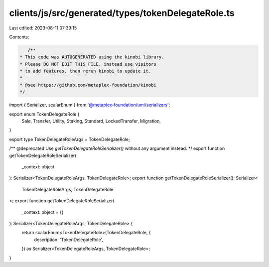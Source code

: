 clients/js/src/generated/types/tokenDelegateRole.ts
===================================================

Last edited: 2023-08-11 07:39:15

Contents:

.. code-block:: ts

    /**
 * This code was AUTOGENERATED using the kinobi library.
 * Please DO NOT EDIT THIS FILE, instead use visitors
 * to add features, then rerun kinobi to update it.
 *
 * @see https://github.com/metaplex-foundation/kinobi
 */

import { Serializer, scalarEnum } from '@metaplex-foundation/umi/serializers';

export enum TokenDelegateRole {
  Sale,
  Transfer,
  Utility,
  Staking,
  Standard,
  LockedTransfer,
  Migration,
}

export type TokenDelegateRoleArgs = TokenDelegateRole;

/** @deprecated Use `getTokenDelegateRoleSerializer()` without any argument instead. */
export function getTokenDelegateRoleSerializer(
  _context: object
): Serializer<TokenDelegateRoleArgs, TokenDelegateRole>;
export function getTokenDelegateRoleSerializer(): Serializer<
  TokenDelegateRoleArgs,
  TokenDelegateRole
>;
export function getTokenDelegateRoleSerializer(
  _context: object = {}
): Serializer<TokenDelegateRoleArgs, TokenDelegateRole> {
  return scalarEnum<TokenDelegateRole>(TokenDelegateRole, {
    description: 'TokenDelegateRole',
  }) as Serializer<TokenDelegateRoleArgs, TokenDelegateRole>;
}


